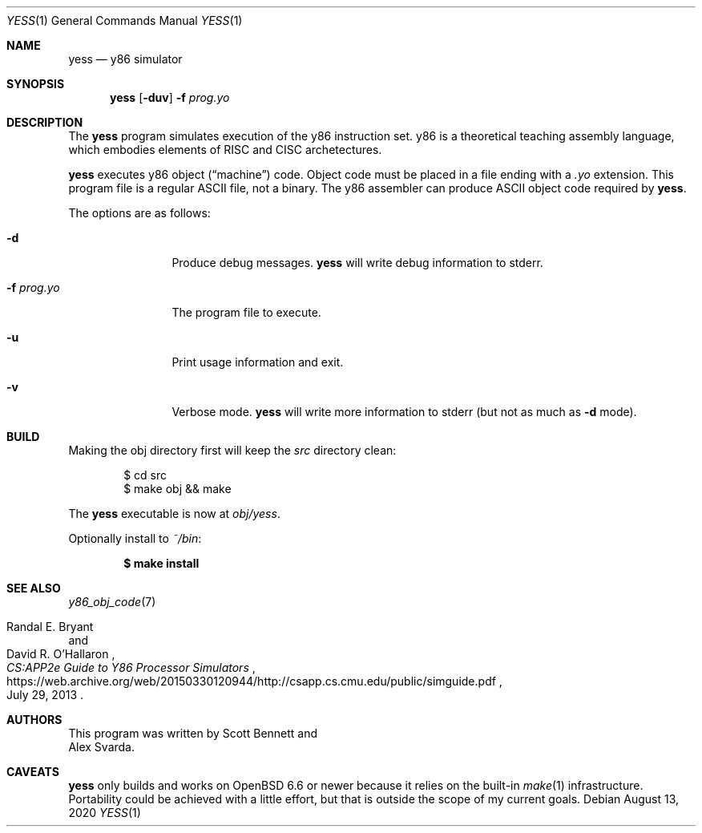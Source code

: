 .\"
.\" Copyright (c) 2020 Scott Bennett <scottb@fastmail.com>
.\"
.\" Permission to use, copy, modify, and distribute this software for any
.\" purpose with or without fee is hereby granted, provided that the above
.\" copyright notice and this permission notice appear in all copies.
.\"
.\" THE SOFTWARE IS PROVIDED "AS IS" AND THE AUTHOR DISCLAIMS ALL WARRANTIES
.\" WITH REGARD TO THIS SOFTWARE INCLUDING ALL IMPLIED WARRANTIES OF
.\" MERCHANTABILITY AND FITNESS. IN NO EVENT SHALL THE AUTHOR BE LIABLE FOR
.\" ANY SPECIAL, DIRECT, INDIRECT, OR CONSEQUENTIAL DAMAGES OR ANY DAMAGES
.\" WHATSOEVER RESULTING FROM LOSS OF USE, DATA OR PROFITS, WHETHER IN AN
.\" ACTION OF CONTRACT, NEGLIGENCE OR OTHER TORTIOUS ACTION, ARISING OUT OF
.\" OR IN CONNECTION WITH THE USE OR PERFORMANCE OF THIS SOFTWARE.
.\"
.Dd August 13, 2020
.Dt YESS 1
.Os
.Sh NAME
.Nm yess
.Nd y86 simulator
.Sh SYNOPSIS
.Nm yess
.Op Fl duv
.Fl f Ar prog.yo
.Sh DESCRIPTION
The
.Nm
program simulates execution of the y86 instruction set.
y86 is a theoretical teaching assembly language, which embodies elements
of RISC and CISC archetectures.
.Pp
.Nm
executes y86 object
.Pq Dq machine
code.
Object code must be placed in a file ending with a
.Em .yo
extension.
This program file is a regular ASCII file, not a binary.
The y86 assembler can produce ASCII object code required by
.Nm .
.Pp
The options are as follows:
.Bl -tag -width "program.yo"
.It Fl d
Produce debug messages.
.Nm
will write debug information to stderr.
.It Fl f Ar prog.yo
The program file to execute.
.It Fl u
Print usage information and exit.
.It Fl v
Verbose mode.
.Nm
will write more information to stderr (but not as much as
.Fl d
mode).
.El
.Sh BUILD
Making the obj directory first will keep the
.Pa src
directory clean:
.Bd -literal -offset indent
$ cd src
$ make obj && make
.Ed
.Pp
The
.Nm
executable is now at
.Pa obj/yess .
.Pp
Optionally install to
.Pa ~/bin :
.Pp
.Dl $ make install
.Sh SEE ALSO
.Xr y86_obj_code 7
.Rs
.%A Randal E. Bryant
.%A David R. O'Hallaron
.%T CS:APP2e Guide to Y86 Processor Simulators
.%U https://web.archive.org/web/20150330120944/http://csapp.cs.cmu.edu/public/simguide.pdf
.%D July 29, 2013
.Re
.Sh AUTHORS
This program was written by
.An Scott Bennett
and
.An Alex Svarda .
.Sh CAVEATS
.Nm
only builds and works on
.Ox 6.6
or newer because it relies on the built-in
.Xr make 1
infrastructure.
Portability could be achieved with a little effort, but that is outside the
scope of my current goals.
